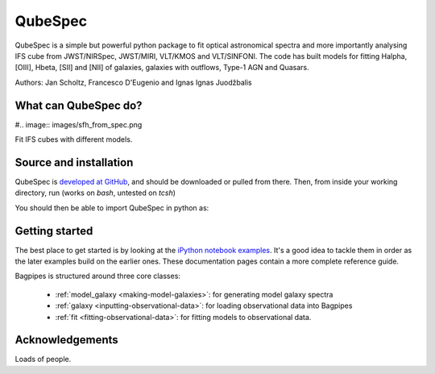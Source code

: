 QubeSpec
========

QubeSpec is a simple but powerful python package to fit optical astronomical spectra and more importantly analysing IFS cube from JWST/NIRSpec, JWST/MIRI, VLT/KMOS and VLT/SINFONI. The code has built models for fitting Halpha, [OIII], Hbeta, [SII] and [NII] of galaxies, galaxies with outflows, Type-1 AGN and Quasars.

Authors: Jan Scholtz, Francesco D'Eugenio and Ignas Ignas Juodžbalis


What can QubeSpec do?
---------------------

#.. image:: images/sfh_from_spec.png

Fit IFS cubes with different models. 


Source and installation
-----------------------

QubeSpec is `developed at GitHub <https://github.com/honzascholtz/Qubespec>`_, and should be downloaded or pulled from there. Then, from inside your working directory, run (works on `bash`, untested on `tcsh`)

.. code::
    conda create -n qubespec python=3.8 
    conda activate qubespec 
    pip3 install QubeSpec/.


You should then be able to import QubeSpec in python as:

.. code::
    import QubeSpec



Getting started
---------------

The best place to get started is by looking at the `iPython notebook examples <https://github.com/ACCarnall/bagpipes/tree/master/examples>`_. It's a good idea to tackle them in order as the later examples build on the earlier ones. These documentation pages contain a more complete reference guide.

Bagpipes is structured around three core classes:

 - :ref:`model_galaxy <making-model-galaxies>`: for generating model galaxy spectra
 - :ref:`galaxy <inputting-observational-data>`: for loading observational data into Bagpipes
 - :ref:`fit <fitting-observational-data>`: for fitting models to observational data.


Acknowledgements
----------------

Loads of people.